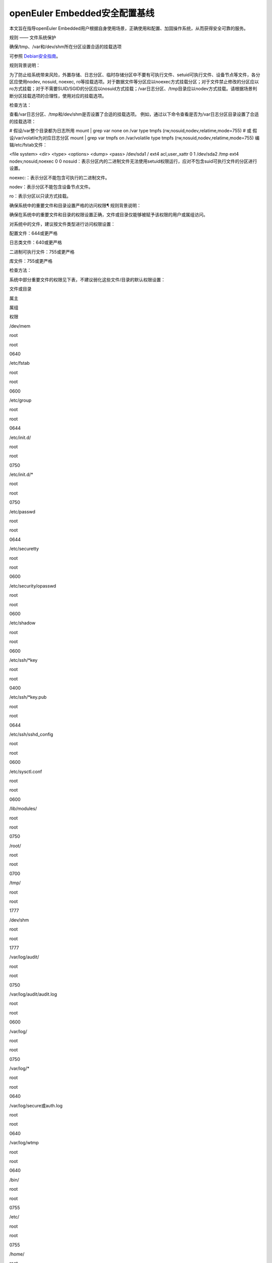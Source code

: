 openEuler Embedded安全配置基线
================================================

本文旨在指导openEuler Embedded用户根据自身使用场景，正确使用和配置、加固操作系统，从而获得安全可靠的服务。

规则 —— 文件系统保护

确保/tmp、/var和/dev/shm所在分区设置合适的挂载选项

可参照 `Debian安全指南 <https://www.debian.org/doc/manuals/securing-debian-manual/ch04s10.zh-cn.html>`_。

规则背景说明：

为了防止给系统带来风险，外置存储、日志分区、临时存储分区中不要有可执行文件、setuid可执行文件、设备节点等文件，各分区应使用nodev, nosuid, noexec, ro等挂载选项。对于数据文件等分区应以noexec方式挂载分区；对于文件禁止修改的分区应以ro方式挂载；对于不需要SUID/SGID的分区应以nosuid方式挂载；/var日志分区、/tmp目录应以nodev方式挂载。请根据场景判断分区挂载选项的合理性，使用对应的挂载选项。

检查方法：

查看/var日志分区、/tmp和/dev/shm是否设置了合适的挂载选项。 例如，通过以下命令查看是否为/var日志分区目录设置了合适的挂载选项：

# 假设/var整个目录都为日志所用
mount | grep var
none on /var type tmpfs (rw,nosuid,nodev,relatime,mode=755)
# 或 假设/var/volatile为对应日志分区
mount | grep var
tmpfs on /var/volatile type tmpfs (rw,nosuid,nodev,relatime,mode=755)
编辑/etc/fstab文件：

<file system>        <dir>         <type>    <options>             <dump> <pass>
/dev/sda1              /              ext4      acl,user_xattr          0      1
/dev/sda2              /tmp           ext4      nodev,nosuid,noexec     0      0
nosuid：表示分区内的二进制文件无法使用setuid权限运行，应对不包含suid可执行文件的分区进行设置。

noexec:：表示分区不能包含可执行的二进制文件。

nodev：表示分区不能包含设备节点文件。

ro：表示分区以只读方式挂载。

确保系统中的重要文件和目录设置严格的访问权限¶
规则背景说明：

确保在系统中的重要文件和目录的权限设置正确，文件或目录仅能够被赋予该权限的用户或属组访问。

对系统中的文件，建议按文件类型进行访问权限设置：

配置文件：644或更严格

日志类文件：640或更严格

二进制可执行文件：755或更严格

库文件：755或更严格

检查方法：

系统中部分重要文件的权限见下表，不建议弱化这些文件/目录的默认权限设置：

文件或目录

属主

属组

权限

/dev/mem

root

root

0640

/etc/fstab

root

root

0600

/etc/group

root

root

0644

/etc/init.d/

root

root

0750

/etc/init.d/*

root

root

0750

/etc/passwd

root

root

0644

/etc/securetty

root

root

0600

/etc/security/opasswd

root

root

0600

/etc/shadow

root

root

0600

/etc/ssh/*key

root

root

0400

/etc/ssh/*key.pub

root

root

0644

/etc/ssh/sshd_config

root

root

0600

/etc/sysctl.conf

root

root

0600

/lib/modules/

root

root

0750

/root/

root

root

0700

/tmp/

root

root

1777

/dev/shm

root

root

1777

/var/log/audit/

root

root

0750

/var/log/audit/audit.log

root

root

0600

/var/log/

root

root

0750

/var/log/*

root

root

0640

/var/log/secure或auth.log

root

root

0640

/var/log/wtmp

root

root

0640

/bin/

root

root

0755

/etc/

root

root

0755

/home/

root

root

0755

/lib/

root

root

0755

/dev/

root

root

0755

/init（软链接）

root

root

0777

/sbin/init

root

root

0755

/var/volatile/log

root

root

0750

/etc/motd

root

root

0644

/etc/issue

root

root

0644

/etc/issue.net

root

root

0644

例如，通过以下命令检查/var/log/wtmp文件的权限设置，如果有返回结果则检查成功，否则检查失败：

# find /var/log/wtmp -type f -user root -group root -perm 640
/var/log/wtmp
确保umask缺省值设置为027或更严格¶
规则背景说明：

umask决定了用户创建的文件和目录的默认权限，一般在/etc/bashrc，/etc/profile.d/*.sh，/etc/profile、$HOME/.bash_profile或$HOME/.profile中设置umask值。因此，系统必须设置umask值，推荐值为027或更严格。

umask如果设置不合理，可能导致新建文件权限过小或过大，从而影响系统正常运行或导致安全风险。

检查方法：

执行umask命令，查询默认的umask值：

# umask
0077
检查配置文件/etc/login.defs、/etc/profile、/etc/bashrc中umask值是否正确。例如，以下命令检查/etc/login.defs文件，获得umask值为077：

# grep -iE "^\s*umask\s+" /etc/login.defs
UMASK 077
使用root用户登录，创建文件或目录，确认权限是否正确：

# touch test
# ll test
-rw-------    1 root     root             0 May 17 23:34 test

# mkdir testdir
# ll -d testdir/
drwx------    2 root     root            40 May 17 23:35 testdir/
使用普通账户test登录，创建文件或目录，确认权限是否正确：

$ touch test
$ ll test
-rw-------    1 test     test             0 May 17 23:55 test

$ mkdir testdir
$ ll -d testdir/
drwx------    2 test     test            40 May 17 23:55 testdir/
其他说明：使用ssh -C远程命令（如ssh root@xxx -C “umask”）或scp时，在/etc/profile等文件中配置的umask不会生效，因为ssh远程命令是非login shell，所以不会触发/etc/profile、bashrc中的umask。该情况的配置为高安全要求，可能影响ssh、scp的基本功能使用，在版本中不做自动配置，用户如需要进行加固，可通过在/etc/pam.d/sshd中加入如下内容：

session optional pam_umask.so umask=0077
确保全局可写目录设置粘滞位¶
规则背景说明：

全局可写目录下的文件，是文件替换攻击的高发区，是攻击者放置恶意程序的首选目标。 因此，需设置粘贴位，使得目录下的文件只有文件owner才能删除，避免个人文件被他人修改。

如果用户对目录有写权限，则可以删除其中的文件和子目录，即使该用户不是这些文件的所有者，而且也没有读或写许可。

检查方法：

使用如下命令查找有全局可写权限且未设置粘滞位的目录，返回为空表示未找到：

# find / -xdev -type d \( -perm -0002 -a ! -perm -1000 \) 2>/dev/null  | sort
确保LD_LIBRARY_PATH和PATH变量被严格定义¶
规则背景说明：

LD_LIBRARY_PATH是Linux的环境变量，该环境变量包含动态库的搜索路径。程序加载动态链接库时，会优先从该环境变量指定的路径中获取。通常情况下该环境变量不应该被设置，如果被恶意设置为不正确的值，程序在运行时就有可能链接到不正确的动态库，导致安全风险。如果存在LD_LIBRARY_PATH环境变量的话，应审核其中的所有路径是否合法。

PATH是Linux的环境变量，该环境变量包含可执行文件路径。为防止系统命令被恶意的可执行文件替代，确保用户执行的都是合法的命令，所有帐户的PATH环境变量中应当避免包含当前目录“.”。非系统账号的PATH环境变量，定义的目录顺序的必须是：合法的系统目录，然后是合法的应用路径，最后是合法的用户目录。这里合法指的是目录在文件系统中存在，并符合系统的设计期望的路径。异常PATH值可能导致系统命令或库被恶意程序替代。

检查方法：

检查在用户成功登录后会自动执行的脚本，如： /etc/profile ，/etc/bashrc ，$HOME/.profile ，$HOME/.bashrc ，/etc/ld.so.conf 等，是否设置了 $LD_LIBRARY_PATH 变量的值。

使用grep命令进行检查，例如，检查/etc/profile文件中是否设置了LD_LIBRARY_PATH值：

# grep "LD_LIBRARY_PATH" /etc/profile
检查当前用户上下文中是否存在LD_LIBRARY_PATH值，如果未设置LD_LIBRARY_PATH，则echo命令执行完以后打印为空，否则打印出当前设置的LD_LIBRARY_PATH值：

# echo $LD_LIBRARY_PATH
通过echo命令可以打印出当前用户上下文中PATH的值，检查是否存在非法路径，如 . ，.. 等相对路径，/tmp 等全局可写目录。openEuler embedded root用户上下文中PATH值如下：

# echo $PATH
/sbin:/usr/sbin:/usr/local/sbin:/root/bin:/usr/local/bin:/usr/bin:/bin
用户账户与环境¶
确保系统只有唯一的管理员账户¶
规则背景说明：

确保只有root帐户UID为0，因为在Linux中，UID为0的用户具有系统最高权限，系统中只能有一个。

如果存在非root的UID为0账号，容易被外界质疑，通过修改UID，隐藏普通账户的超级管理员权限。

检查方法：

执行如下命令，查找系统中的root用户：

# cat /etc/passwd | awk -F: '{ if ($3 == 0) print $0 }'
root:x:0:0:root:/root:/bin/bash
禁用系统账户登录¶
规则背景说明：

Linux系统中为某些服务而提供的账户通常称为系统用户，这些用户的UID通常小于500，应该删除不必要的系统账户，对于必须提供的系统账户，应该禁止为其提供交互Shell。

如果不禁止无登录需求账号的登陆功能，可能导致被利用登录系统执行任意命令。

检查方法：

执行如下命令检查系统中的系统用户的Shell是否设置正确，如果命令输出非空，则需要对命令所输出的用户进行处理：

# cat /etc/passwd | awk -F: '($1!="root" && $3<500 && $7!="/sbin/nologin" && $7!="/bin/false" && $7!="/bin/sync") {print}'
确保连续3次输入错误口令后锁定用户¶
规则背景说明：

攻击者在对目标进行攻击时，最常用的手段是不断进行登录尝试，爆破用户的口令。因此，需要设置用户的失败登录重试次数，当用户连续失败登录达到阈值时，要对用户进行锁定。pam_faillock记录登录失败事件并在一定次数登录失败之后就不再允许登录，账号也因此被锁定一段时间，直到系统管理员解锁该账号。deny=N选项将最大登录次数设置为N。选项unlock_time=N设置达到最大登录次数之后账号被锁定的时长（秒）。

如果不限制登陆尝试次数，攻击者能不断进行登录尝试爆破用户口令。

检查方法：

在/etc/pam.d/common-auth文件中检查“连续失败登录次数”和“锁定时间”的配置情况：

# cat /etc/pam.d/common-auth | grep "deny" | grep "unlock_time"
auth required pam_faillock.so audit deny=3 even_deny_root unlock_time=300
对口令复杂度进行检查¶
规则背景说明：

禁止用户使用弱口令，openEuler Embedded当前的默认密码策略最小长度为8位。其中，root账户修改密码时不做该检查，与业界标准保持一致。PAM模块pam_pwquality提供多个配置项，可通过定制口令策略来实现口令复杂度检查。用户在修改口令时，输入新密码之后该模块会进行多种检查。

口令设置过于简单，容易被猜测，太短的口令容易被暴力破解工具猜测出来。

检查方法：

在/etc/pam.d/common-password文件中检查“设置口令复杂度”的配置情况：

# grep -E "^[[:space:]]*password[[:space:]]+(required|requisite)[[:space:]]+pam_pwquality.so[[:space:]]+" /etc/pam.d/common-password 2>/dev/null | grep "retry=3" | grep "minlen=8"| grep "minclass=3"
password requisite pam_pwquality.so try_first_pass minclass=3 minlen=8 lcredit=0 ucredit=0 dcredit=0 ocredit=0 reject_username gecoscheck retry=3 enforce_for_root
禁用历史密码¶
规则背景说明：

频繁使用相同的历史口令容易造成口令泄露。

检查方法：

在/etc/pam.d/common-password文件中检查“禁用历史口令”的配置情况：

cat /etc/pam.d/common-password | egrep "^\s*password\s+required\s+pam_pwhistory.so" | grep "enforce_for_root" | grep "use_authtok" | grep "remember=5"
password required pam_pwhistory.so remember=5 use_authtok enforce_for_root
确保口令有效期设置正确¶
规则背景说明：

口令需要设置有效期，口令过期后用户重新登录时，提示口令过期，并强制修改，否则无法进入系统。

长期使用同一个口令将会增加口令被破解的可能（如暴力破解），同时增加密码泄露风险（如社会学攻击）。

检查方法：

检查/etc/login.defs文件中是否已经配置相关字段：

# grep ^PASS_MAX_DAYS /etc/login.defs
PASS_MAX_DAYS 90
# grep ^PASS_MIN_DAYS /etc/login.defs
PASS_MIN_DAYS 7
# grep ^PASS_WARN_AGE /etc/login.defs
PASS_WARN_AGE 7
使用以下命令检查/etc/pam.d/common-account文件配置PAM模块验证用户的口令状态：

# egrep "^\s*account\s+\[\s*success=1\s+new_authtok_reqd=done\s+default=ignore\s*\]\s+pam_unix.so" /etc/pam.d/common-account 2>/dev/null
account [success=1 new_authtok_reqd=done default=ignore] pam_unix.so
确保设置Shell会话空闲超时间隔¶
规则背景说明：

当用户会话在900秒或更短的时间内没有活动的情况下应该超时退出。

会话超时时间设置过长，甚至永不超时，当管理员离开时没有退出登录，其他人员就可以直接在终端上以管理员权限进行操作。

检查方法：

通过以下命令检查/etc/profile及/etc/bashrc文件中是否设置Shell会话空闲超时间隔：

# egrep "^\s*(export\s+)?TMOUT=" /etc/profile
TMOUT=300
# egrep "^\s*(export\s+)?TMOUT=" /etc/bashrc
TMOUT=300
确保为系统的登录界面添加登录警告¶
规则背景说明：

操作系统不应将系统版本、应用服务器类型/功能等通过Warning Banners暴露给用户，避免攻击者获取到系统信息，实施攻击。设置系统的登录提示信息，可实现隐藏系统版本等详细信息的目的。另外，为系统的登录界面添加登录警告，为惩戒恶意用户对系统的攻击行为，提供法律效力。

用户可根据需要，定制登录告警信息。

检查方法：

通以下命令检查/etc/motd、/etc/issue、/etc/issue.net文件是否设置登录警告，如果结果返回为空，则没有为系统的登录界面添加登录警告：

# cat /etc/motd 2>/dev/null | egrep -v '^\s*#|^\s*$'
Authorized uses only. All activity may be monitored and reported.
#cat /etc/issue 2>/dev/null | egrep -v '^\s*#|^\s*$'
Authorized uses only. All activity may be monitored and reported.
#cat /etc/issue.net 2>/dev/null | egrep -v '^\s*#|^\s*$'
Authorized uses only. All activity may be monitored and reported.
通过以下命令检查/etc/ssh/sshd_config文件是否设置Banner，如果返回为空，表示未配置：

# cat /etc/ssh/sshd_config | grep -i "^Banner"
Banner /etc/issue.net
确保用户的口令必须用强哈希算法进行加密¶
规则背景说明：

对用户的口令使用强hash算法进行加密，能有效的降低口令被破解的风险。

检查方法：

在/etc/pam.d/common-password文件中检查“口令使用强Hash算法加密”的配置情况：

# grep sha512 /etc/pam.d/common-password
password [success=1 default=ignore] pam_unix.so use_authtok nullok sha512
确保限制su权限的使用¶
规则背景说明：

任何用户通过su到其他用户，就可以获得该用户的权限对系统进行操作，特别是直接通过su获取root权限，因此需要严格控制su权限的使用。su滥用可能引入提权风险。

检查方法：

检查/etc/pam.d/su中是否配置了非wheel组用户账号禁止使用su：

# grep pam_wheel.so /etc/pam.d/su | grep required
auth               required   pam_wheel.so use_uid
网络配置与防火墙¶
确保记录所有欺骗包、源路由包、发送系统的重定向包¶
规则背景说明：

记录欺骗的包、源路由包和发给系统的重定向包有助于发现攻击源与制定防护措施。 log_martians可以用来启动记录不合法的IP来源，便于定位来自不合法的IP来源。

检查方法：

通过以下命令检查是否开启log_martians：

# sysctl net.ipv4.conf.default.log_martians
net.ipv4.conf.default.log_martians = 1
# sysctl net.ipv4.conf.all.log_martians
net.ipv4.conf.all.log_martians = 1
确保使能tcp_syncookies¶
规则背景说明：

SYN cookie用于防止由于攻击者快速建立大量半连接而产生的DoS攻击。开启参数之后内核在回应报文中包含一个特殊构造的TCP序列号用来识别合法报文。 推荐将该参数设置为1，减少系统在遭受SYN Flooding攻击时受到的影响。

检查方法：

通过以下命令检查是否使能tcp_syncookies：

# sysctl net.ipv4.tcp_syncookies
net.ipv4.tcp_syncookies = 1
禁止IP转发¶
规则背景说明：

禁用IP转发功能可以防止具有多个网络接口的系统提供路由功能。

检查方法：

通过以下命令检查是否禁止IP转发功能：

# sysctl net.ipv4.ip_forward
net.ipv4.ip_forward = 0
禁止发送ICMP重定向¶
规则背景说明：

ICMP重定向用于发送路由信息到其他主机。如果是独立主机，不包含路由器功能，则不需要该功能。

攻击者可能利用侵入的主机发送非法的ICMP重定向到其他路由器设备，破坏路由。

检查方法：

输入以下命令并检查相应的命令返回：

# sysctl net.ipv4.conf.all.send_redirects
net.ipv4.conf.all.send_redirects = 0
# sysctl net.ipv4.conf.default.send_redirects
net.ipv4.conf.default.send_redirects = 0
禁止源路由¶
规则背景说明：

源路由允许发送者指定其所发送的数据包经过的部分或者全部路由器。相比之下，非源路由包在网络中的传递路径则由网络中的路由器决定。

如果允许源路由数据包，则通过构造中间路由地址，可以用于访问专用地址系统；如果攻击者对原始报文截取，并利用源路由进行地址欺骗，则可以强制指定回传的报文都通过攻击者的设备进行路由返回，这样攻击者就可以成功接收到双向的数据包。

另外，大量报文被篡改后通过指定路由，则可以对内部网络进行定向攻击，可导致指定路由器负载过高，正常服务流量中断。

检查方法：

输入以下命令并检查相应的命令返回：

# sysctl net.ipv4.conf.all.accept_source_route
net.ipv4.conf.all.accept_source_route = 0
# sysctl net.ipv4.conf.default.accept_source_route
net.ipv4.conf.default.accept_source_route = 0
禁止接收ICMP重定向¶
规则背景说明：

ICMP重定向消息包携带了路由信息，控制主机（路由器）发送包的路径。这是允许外部路由设备来更新系统路由表的一种方式。攻击者可以伪造ICMP重定向信息恶意修改系统路由表，使得系统向错误的网络地址发送数据包，攻击者则可以获取这些数据包。

检查方法：

输入以下命令并检查相应的命令返回：

# sysctl net.ipv4.conf.all.accept_redirects
net.ipv4.conf.all.accept_redirects = 0
# sysctl net.ipv4.conf.default.accept_redirects
net.ipv4.conf.default.accept_redirects = 0
禁止接收安全ICMP重定向¶
规则背景说明：

安全ICMP重定向消息与ICMP重定向相同，但它们来自默认网关列表中的网关。

攻击者可以利用伪造的ICMP重定向消息恶意更改系统路由表，使它们向错误的网络发送数据包。

检查方法：

输入以下命令并检查相应的命令返回：

# sysctl net.ipv4.conf.all.secure_redirects
net.ipv4.conf.all.secure_redirects = 0
# sysctl net.ipv4.conf.default.secure_redirects
net.ipv4.conf.default.secure_redirects = 0
禁止响应广播请求¶
规则背景说明：

允许接收广播或多播的ICMP echo和timestamp请求可能使系统遭到Smurf攻击。

检查方法：

输入以下命令并检查相应的命令返回：

# sysctl net.ipv4.icmp_echo_ignore_broadcasts
net.ipv4.icmp_echo_ignore_broadcasts = 1
确保启用错误消息保护¶
规则背景说明：

攻击者通过发送违反RFC-1122的相应消息，可能导致文件系统中因存储了过多的错误日志而被填满。设置icmp_ignore_bogus_error_responses为1可以防止内核记录错误响应日志，防止无用的日志信息填满文件系统。

检查方法：

输入以下命令并检查相应的命令返回：

# sysctl net.ipv4.icmp_ignore_bogus_error_responses
net.ipv4.icmp_ignore_bogus_error_responses = 1
确保启用反向路径过滤¶
规则背景说明：

攻击者可以实施IP地址欺骗，在目前网络攻击中使用比较多。通过反向地址过滤在收到数据包时，取出源IP地址，然后查看该路由器的路由表中是否有该数据包的路由信息。如果路由表中没有其用于数据返回的路由信息，那么极有可能是某人伪造了该数据包，于是路由便把它丢弃。设置net.ipv4.conf.all.rp_filter和net.ipv4.conf.default.rp_filter为1强制Linux内核启用反向路径过滤验证接收的包是否合法。

检查方法：

输入以下命令并检查相应的命令返回：

# sysctl net.ipv4.conf.all.rp_filter
net.ipv4.conf.all.rp_filter = 1
# sysctl net.ipv4.conf.default.rp_filter
net.ipv4.conf.default.rp_filter = 1
网络服务配置¶
配置SSH¶
确保使用V2协议版本的SSH¶
规则背景说明：

SSH1协议本身存在较多的未修复漏洞，且社区已不作为主流协议进行长期维护，容易使攻击者有机可乘，导致因传输协议不安全，而造成信息泄露、命令数据篡改等风险。与SSH V1相比，SSH V2进行了一系列功能改进并增强了安全性，例如基于迪菲-赫尔曼密钥交换的加密和基于消息认证码的完整性检查。SSH V2还支持通过单个SSH连接任意数量的shell会话。SSH V2协议与SSH V1不兼容，由于更加流行，一些实现（例如lsh和Dropbear）只支持SSH V2协议。

检查方法：

输入以下命令并检查相应的命令返回：

# cat /etc/ssh/sshd_config | grep "Protocol 2"
Protocol 2
确保设置SSH的SyslogFacility和LogLevel¶
规则背景说明：

OpenSSH中的日志配置关键字是SyslogFacility和LogLevel。

通过SyslogFacility设置syslog的facility，如：KERN, DAEMON, USER, AUTH, MAIL等。

LogLevel记录日志提供的详细程度，详细程度由低到高依次是：QUIET, FATAL, ERROR, INFO, VERBOSE, DEBUG, DEBUG1, DEBUG2, DEBUG3。

使用DEBUG会导致记录非常详细的日志，存在隐私问题，这个日志级别只能用于调试，禁止在现网环境中使用。

检查方法：

输入以下命令并检查相应的命令返回：

# cat /etc/ssh/sshd_config | grep "^\s*SyslogFacility AUTH"
SyslogFacility AUTH
# cat /etc/ssh/sshd_config | grep "^\s*LogLevel"
LogLevel VERBOSE
禁止X11转发¶
规则背景说明：

除非必须在远端直接使用X11应用程序，否则应该禁止X11 Forwarding。如果允许X11 Forwarding，则存在被远端X11服务器上其他用户攻击的风险。

检查方法：

输入以下命令并检查相应的命令返回：

# cat /etc/ssh/sshd_config | grep "^\s*X11Forwarding no"
X11Forwarding no
确保设置SSH登录失败次数上限¶
规则背景说明：

设置SSH失败登录锁定次数为3次，可防止用户暴力登录破解密码。如果不配置该值，或者该值配置比较大，则单次连接过程中客户端可以尝试多次认证失败，降低了攻击开销。

检查方法：

输入以下命令并检查相应的命令返回：

# cat /etc/ssh/sshd_config | grep "^\s*MaxAuthTries"
MaxAuthTries 3
确保启用SSH的IgnoreRhosts¶
规则背景说明：

IgnoreRhosts参数设为yes，则 .hosts 和 .shosts 文件将不会用于 RhostsRSAAuthentication 或 HostbasedAuthentication 。

设置 IgnoreRhosts 为yes可以强制用户使用SSH时必须输入口令进行认证，避免通过域名污染或IP欺骗后无需口令即可直接入侵系统。

检查方法：

输入以下命令并检查相应的命令返回：

# cat /etc/ssh/sshd_config | grep "^\s*IgnoreRhosts yes"
IgnoreRhosts yes
禁止HostbasedAuthentication¶
规则背景说明：

HostbasedAuthentication 参数设置是否信任通过 .rhosts 或 /etc/hosts.equiv 指定的主机或用户，使这些用户可以不输入口令即可通过认证。

设置 HostbasedAuthentication 为no，强制用户使用SSH时必须输入口令进行认证，避免通过域名污染或IP欺骗后无需口令即可直接入侵系统。

检查方法：

输入以下命令并检查相应的命令返回：

# cat /etc/ssh/sshd_config | grep "^\s*HostbasedAuthentication no"
HostbasedAuthentication no
禁止root用户通过SSH远程登录¶
规则背景说明：

限制root通过SSH远端登录。如果未禁止远程root账号登录，那么攻击者获取到root口令之后就可以从网络上远程登录服务器进行攻击行为，root权限具备管理员权限增加了攻击面。

注意：

yocto构建工程在打包文件系统时候，默认使能了debug-tweaks模式，之前配置此项加固会被覆盖成未使能。

检查方法：

输入以下命令并检查相应的命令返回：

# cat /etc/ssh/sshd_config | grep "^\s*PermitRootLogin no"
PermitRootLogin no
禁止PermitEmptyPasswords¶
规则背景说明：

账号必须通过验证才能进行远程连接，登录系统，提升系统的安全性。若允许空口令登录，会增加空口令账号本身被攻击或被用来作为攻击账号的风险。

注意：

yocto构建工程在打包文件系统时候，默认使能了debug-tweaks模式，之前配置此项加固会被覆盖成未使能。

检查方法：

输入以下命令并检查相应的命令返回：

# cat /etc/ssh/sshd_config | grep "^\s*PermitEmptyPasswords no"
PermitEmptyPasswords no
禁止PermitUserEnvironment¶
规则背景说明：

设置PermitUserEnvironment参数为no，禁止sshd服务处理 ~/.ssh/environment 文件和 ~/.ssh/authorized_keys 文件中的 environment= 。减少sshd处理外部输入数据的接口，可以减少利用sshd漏洞攻击系统的风险。如果PermitUserEnvironment配置为yes，则攻击者可以通过修改SSH环境变量绕过安全机制，或者执行攻击代码。

检查方法：

输入以下命令并检查相应的命令返回：

# cat /etc/ssh/sshd_config | grep "^\s*PermitUserEnvironment no"
PermitUserEnvironment no
确保SSH使用已知安全的数据摘要算法¶
规则背景说明：

openssh默认的算法集中包含了hmac-sha2-512、hmac-sha2-256、hmac-sha2-512-etm@openssh.com等算法，其中包含“-etm”的安全性更高，在安全conf中需要以正确的顺序配置算法。

检查方法：

输入以下命令并检查相应的命令返回：

# grep -i "^MACs" /etc/ssh/sshd_config
MACs hmac-sha2-512-etm@openssh.com,hmac-sha2-256-etm@openssh.com,umac-128-etm@openssh.com,hmac-sha2-512,hmac-sha2-256,umac-128@openssh.com
确保设置SSH的ClientAliveInterval和ClientAliveCountMax¶
规则背景说明：

设置较短的会话超时时间可以减少会话被利用的风险，建议设置ClientAliveInterval为300秒（或更短），设置ClientAliveCountMax为0，则会话空闲300秒则自动终止。如果不设置会话超时，则非授权用户可能会利用该会话（例如，用户走开后没有锁定屏幕，则其他人可以继续使用SSH会话）。

检查方法：

输入以下命令并检查相应的命令返回：

# cat /etc/ssh/sshd_config | grep "^\s*ClientAliveInterval 300"
ClientAliveInterval 300
# cat /etc/ssh/sshd_config | grep "^\s*ClientAliveCountMax 0"
ClientAliveCountMax 0
确保设置SSH并发未认证连接数上限¶
规则背景说明：

部署SSH服务时，设置MaxStartups参数为限制并发未认证的连接数。例如，设置MaxStartups为10:30:100，则当未认证连接数达到10时，服务端开始丢弃30%的新连接，当未认证连接数达到100时，开始丢弃所有新的连接。未认证的连接在LoginGraceTime设置的时长（单位：秒）后自动断开。如果不限制并发连接数，可能导致恶意DOS攻击，消耗系统资源。

检查方法：

输入以下命令并检查相应的命令返回：

# cat /etc/ssh/sshd_config | grep "^\s*MaxStartups"
MaxStartups     10:30:100
# cat /etc/ssh/sshd_config | grep "^\s*LoginGraceTime"
LoginGraceTime 120
确保启用SSH的UsePAM¶
规则背景说明：

SSH通过配置PAM认证，可以基于Linux系统的用户认证管理模块完成SSH远程登录用户的认证授权和管理，否则将无法方便和集中的配置认证规则。

检查方法：

输入以下命令并检查相应的命令返回：

# cat /etc/ssh/sshd_config | grep "^\s*UsePAM"
UsePAM yes
确保设置SSH文件的权限¶
规则背景说明：

ssh会把每个访问过计算机的公钥(public key)都记录在~/.ssh/known_hosts。当下次访问相同计算机时，OpenSSH会核对公钥。如果公钥不同，OpenSSH会发出警告，避免设备受到DNS Hijack之类的攻击。

authorized_keys则保存认证过的机器的公钥信息，也需要设置权限避免被泄露或篡改。

检查方法：

通过以下命令检查/root/.ssh/known_hosts、/root/.ssh/authorized_keys文件的权限，owner和group为是否为root、root，权限是否为600，返回结果为空则表明/root/.ssh/known_hosts、/root/.ssh/authorized_keys文件的权限符合要求：

# find /root/.ssh/known_hosts -maxdepth 0 \( ! -user root  -o  ! -group root  -o  -perm /177 \) 2>/dev/null
# find /root/.ssh/authorized_keys -maxdepth 0 \( ! -user root  -o  ! -group root  -o  -perm /177 \) 2>/dev/null
确保设置SSH Banner¶
规则背景说明：

SSH登录前显示提示信息。

检查方法：

输入以下命令并检查相应的命令返回：

# cat /etc/ssh/sshd_config | grep "^\s*Banner /etc/issue.net"
Banner /etc/issue.net
运行时安全¶
确保使能用户态地址随机化保护¶
规则背景说明：

ASLR（Address space layout randomization）是一种针对缓冲区溢出的安全保护技术，通过对堆（brk）、栈(stack)、共享库映射（mmap、vdso(X86)）线性区布局的随机化及增加攻击者预测目的地址的难度，防止攻击者直接定位攻击代码位置，达到防御攻击者利用溢出执行任意代码的目的。

检查方法：

输入以下命令并检查相应的命令返回：

# sysctl kernel.randomize_va_space
kernel.randomize_va_space = 2
确保限制core dump功能的使用¶
规则背景说明：

缺省情况下应禁用core dump功能，因为core dump功能可能会包含进程内存里的敏感信息。但是有时需要开启core dump功能记录当时产生问题的原因，对于需要开启core dump功能的需对日志输入的路径进行限制，同时需限制路径只允许特定用户访问。

openEuler embedded默认关闭进程core功能，如果使用core功能，推荐使用更安全的openEuler embedded idump功能。idump是在Linux原生coredump功能上做安全增强，允许只转储栈的内容，以增加系统安全性；客户在网上环境应只转储栈空间。该功能默认关闭，用户打开该功能时，只能对该用户启动的进程生效，不影响系统其它进程。

检查方法：

输入以下命令并检查相应的命令返回：

# sysctl fs.suid_dumpable
fs.suid_dumpable = 0
日志与审计¶
确保记录所有与认证相关的事件¶
规则背景说明：

记录登录事件包括登录错误日志、记录SU命令的使用日志和其它鉴权事件包括 AUTH 类型的日志等。以便帮助分析用户登录的情况、系统状况、root权限使用情况以及监视系统上的可疑活动，如监视攻击者尝试猜测管理员密码登录活动。

检查方法：

登录并检查日志文件中是否有登录认证日志。 在/etc/audit/audit.rules文件添加如下规则：

-w /var/log/lastlog -p wa -k logins
-w /var/log/tallylog -p wa -k logins
Previous Next
© Copyright 2024, openEuler Embedded.

Built with Sphinx using a theme provided by Read the Docs.
Other Versions v: openEuler-24.03-LTS
Branches
master
openEuler-21.09
openEuler-22.03-LTS
openEuler-22.03-LTS-SP1
openEuler-22.03-LTS-SP2
openEuler-22.03-LTS-SP3
openEuler-22.03-LTS-SP4
openEuler-22.09
openEuler-23.03
openEuler-23.09
openEuler-24.03-LTS